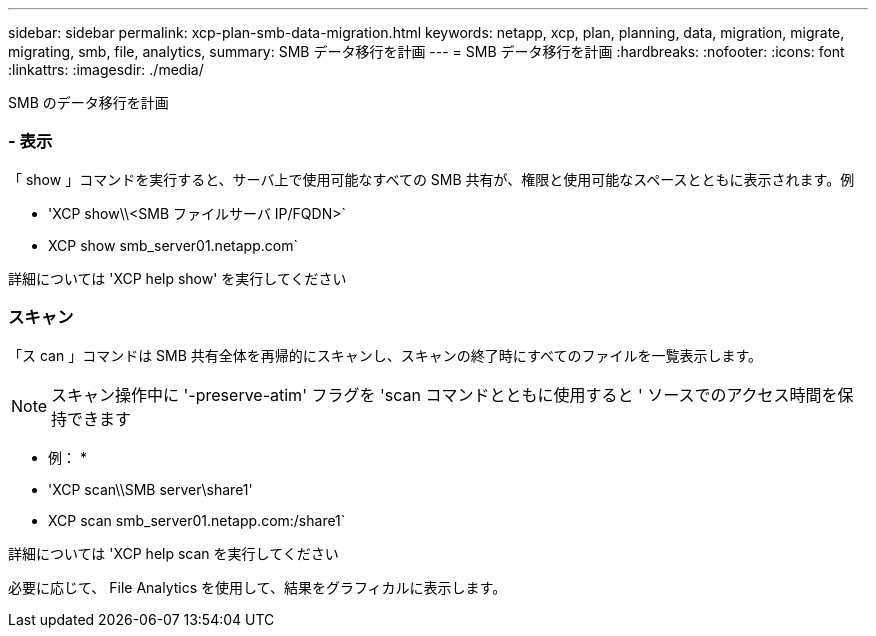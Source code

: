 ---
sidebar: sidebar 
permalink: xcp-plan-smb-data-migration.html 
keywords: netapp, xcp, plan, planning, data, migration, migrate, migrating, smb, file, analytics, 
summary: SMB データ移行を計画 
---
= SMB データ移行を計画
:hardbreaks:
:nofooter: 
:icons: font
:linkattrs: 
:imagesdir: ./media/


[role="lead"]
SMB のデータ移行を計画



=== - 表示

「 show 」コマンドを実行すると、サーバ上で使用可能なすべての SMB 共有が、権限と使用可能なスペースとともに表示されます。例

* 'XCP show\\<SMB ファイルサーバ IP/FQDN>`
* XCP show smb_server01.netapp.com`


詳細については 'XCP help show' を実行してください



=== スキャン

「ス can 」コマンドは SMB 共有全体を再帰的にスキャンし、スキャンの終了時にすべてのファイルを一覧表示します。


NOTE: スキャン操作中に '-preserve-atim' フラグを 'scan コマンドとともに使用すると ' ソースでのアクセス時間を保持できます

* 例： *

* 'XCP scan\\SMB server\share1'
* XCP scan smb_server01.netapp.com:/share1`


詳細については 'XCP help scan を実行してください

必要に応じて、 File Analytics を使用して、結果をグラフィカルに表示します。
